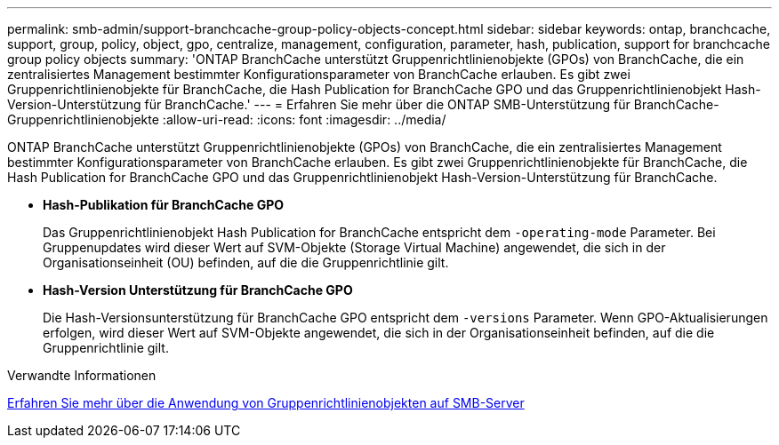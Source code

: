 ---
permalink: smb-admin/support-branchcache-group-policy-objects-concept.html 
sidebar: sidebar 
keywords: ontap, branchcache, support, group, policy, object, gpo, centralize, management, configuration, parameter, hash, publication, support for branchcache group policy objects 
summary: 'ONTAP BranchCache unterstützt Gruppenrichtlinienobjekte (GPOs) von BranchCache, die ein zentralisiertes Management bestimmter Konfigurationsparameter von BranchCache erlauben. Es gibt zwei Gruppenrichtlinienobjekte für BranchCache, die Hash Publication for BranchCache GPO und das Gruppenrichtlinienobjekt Hash-Version-Unterstützung für BranchCache.' 
---
= Erfahren Sie mehr über die ONTAP SMB-Unterstützung für BranchCache-Gruppenrichtlinienobjekte
:allow-uri-read: 
:icons: font
:imagesdir: ../media/


[role="lead"]
ONTAP BranchCache unterstützt Gruppenrichtlinienobjekte (GPOs) von BranchCache, die ein zentralisiertes Management bestimmter Konfigurationsparameter von BranchCache erlauben. Es gibt zwei Gruppenrichtlinienobjekte für BranchCache, die Hash Publication for BranchCache GPO und das Gruppenrichtlinienobjekt Hash-Version-Unterstützung für BranchCache.

* *Hash-Publikation für BranchCache GPO*
+
Das Gruppenrichtlinienobjekt Hash Publication for BranchCache entspricht dem `-operating-mode` Parameter. Bei Gruppenupdates wird dieser Wert auf SVM-Objekte (Storage Virtual Machine) angewendet, die sich in der Organisationseinheit (OU) befinden, auf die die Gruppenrichtlinie gilt.

* *Hash-Version Unterstützung für BranchCache GPO*
+
Die Hash-Versionsunterstützung für BranchCache GPO entspricht dem `-versions` Parameter. Wenn GPO-Aktualisierungen erfolgen, wird dieser Wert auf SVM-Objekte angewendet, die sich in der Organisationseinheit befinden, auf die die Gruppenrichtlinie gilt.



.Verwandte Informationen
xref:applying-group-policy-objects-concept.adoc[Erfahren Sie mehr über die Anwendung von Gruppenrichtlinienobjekten auf SMB-Server]
